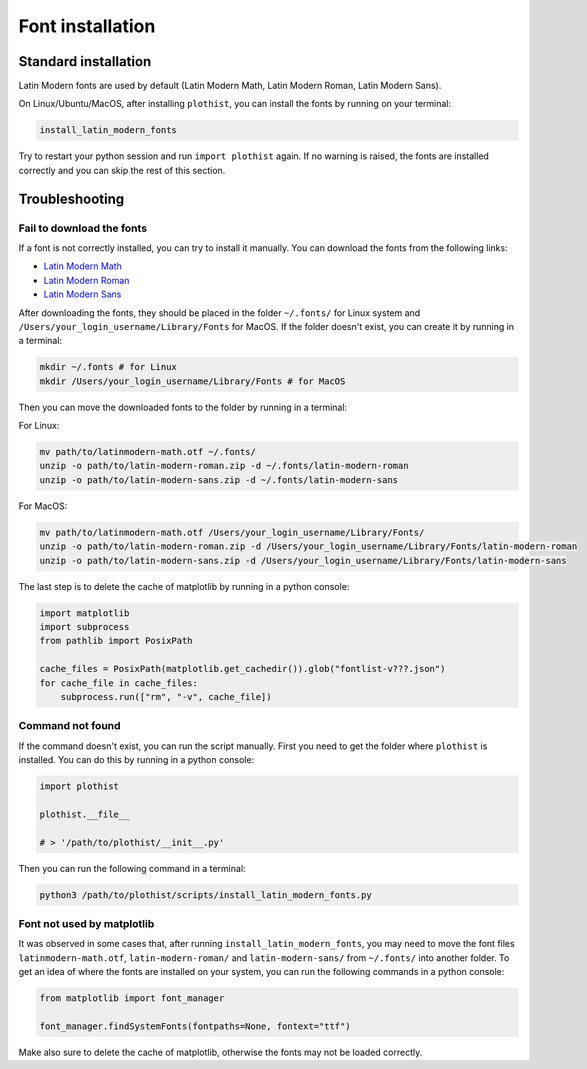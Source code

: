 .. _usage-fonts-label:

=================
Font installation
=================

Standard installation
=====================

Latin Modern fonts are used by default (Latin Modern Math, Latin Modern Roman, Latin Modern Sans).

On Linux/Ubuntu/MacOS, after installing ``plothist``, you can install the fonts by running on your terminal:

.. code-block:: bash

    install_latin_modern_fonts

Try to restart your python session and run ``import plothist`` again. If no warning is raised, the fonts are installed correctly and you can skip the rest of this section.

Troubleshooting
===============

Fail to download the fonts
--------------------------

If a font is not correctly installed, you can try to install it manually. You can download the fonts from the following links:

- `Latin Modern Math <http://mirrors.ctan.org/fonts/lm-math/opentype/latinmodern-math.otf>`_
- `Latin Modern Roman <https://www.1001fonts.com/download/latin-modern-roman.zip>`_
- `Latin Modern Sans <https://www.1001fonts.com/download/latin-modern-sans.zip>`_

After downloading the fonts, they should be placed in the folder ``~/.fonts/`` for Linux system and ``/Users/your_login_username/Library/Fonts`` for MacOS. If the folder doesn't exist, you can create it by running in a terminal:

.. code-block:: bash

   mkdir ~/.fonts # for Linux
   mkdir /Users/your_login_username/Library/Fonts # for MacOS

Then you can move the downloaded fonts to the folder by running in a terminal:

For Linux:

.. code-block:: bash

   mv path/to/latinmodern-math.otf ~/.fonts/
   unzip -o path/to/latin-modern-roman.zip -d ~/.fonts/latin-modern-roman
   unzip -o path/to/latin-modern-sans.zip -d ~/.fonts/latin-modern-sans

For MacOS:

.. code-block:: bash

   mv path/to/latinmodern-math.otf /Users/your_login_username/Library/Fonts/
   unzip -o path/to/latin-modern-roman.zip -d /Users/your_login_username/Library/Fonts/latin-modern-roman
   unzip -o path/to/latin-modern-sans.zip -d /Users/your_login_username/Library/Fonts/latin-modern-sans

The last step is to delete the cache of matplotlib by running in a python console:

.. code-block:: python

   import matplotlib
   import subprocess
   from pathlib import PosixPath

   cache_files = PosixPath(matplotlib.get_cachedir()).glob("fontlist-v???.json")
   for cache_file in cache_files:
       subprocess.run(["rm", "-v", cache_file])


Command not found
-----------------

If the command doesn't exist, you can run the script manually. First you need to get the folder where ``plothist`` is installed. You can do this by running in a python console:

.. code-block:: python

   import plothist

   plothist.__file__

   # > '/path/to/plothist/__init__.py'

Then you can run the following command in a terminal:

.. code-block:: bash

   python3 /path/to/plothist/scripts/install_latin_modern_fonts.py


Font not used by matplotlib
---------------------------

It was observed in some cases that, after running ``install_latin_modern_fonts``, you may need to move the font files ``latinmodern-math.otf``, ``latin-modern-roman/`` and ``latin-modern-sans/`` from ``~/.fonts/`` into another folder. To get an idea of where the fonts are installed on your system, you can run the following commands in a python console:

.. code-block:: python

   from matplotlib import font_manager

   font_manager.findSystemFonts(fontpaths=None, fontext="ttf")

Make also sure to delete the cache of matplotlib, otherwise the fonts may not be loaded correctly.
